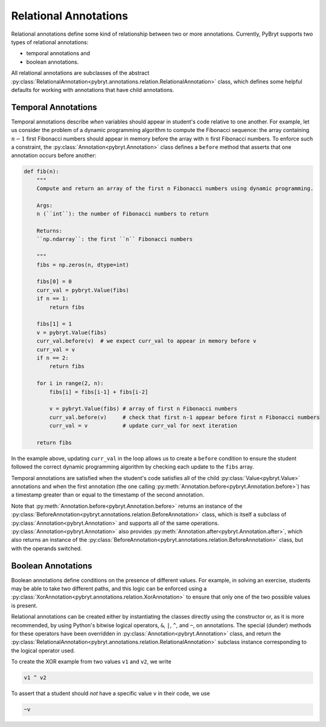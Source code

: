 .. _relational:

Relational Annotations
======================

Relational annotations define some kind of relationship between two or more
annotations. Currently, PyBryt supports two types of relational annotations:

* temporal annotations and
* boolean annotations. 

All relational annotations are subclasses of the abstract
:py:class:`RelationalAnnotation<pybryt.annotations.relation.RelationalAnnotation>`
class, which defines some helpful defaults for working with annotations that
have child annotations.


Temporal Annotations
--------------------

Temporal annotations describe *when* variables should appear in student's code
relative to one another. For example, let us consider the problem of a dynamic
programming algorithm to compute the Fibonacci sequence: the array containing
:math:`n-1` first Fibonacci numbers should appear in memory before the array
with :math:`n` first Fibonacci numbers. To enforce such a constraint, the
:py:class:`Annotation<pybryt.Annotation>` class defines a ``before`` method that
asserts that one annotation occurs before another:

.. code-block:: python

    def fib(n):
        """
        Compute and return an array of the first n Fibonacci numbers using dynamic programming.

        Args:
        n (``int``): the number of Fibonacci numbers to return

        Returns:
        ``np.ndarray``: the first ``n`` Fibonacci numbers

        """
        fibs = np.zeros(n, dtype=int)

        fibs[0] = 0
        curr_val = pybryt.Value(fibs)
        if n == 1:
            return fibs

        fibs[1] = 1
        v = pybryt.Value(fibs)
        curr_val.before(v)  # we expect curr_val to appear in memory before v
        curr_val = v
        if n == 2:
            return fibs

        for i in range(2, n):
            fibs[i] = fibs[i-1] + fibs[i-2]

            v = pybryt.Value(fibs) # array of first n Fibonacci numbers
            curr_val.before(v)     # check that first n-1 appear before first n Fibonacci numbers
            curr_val = v           # update curr_val for next iteration

        return fibs

In the example above, updating ``curr_val`` in the loop allows us to create a
``before`` condition to ensure the student followed the correct dynamic
programming algorithm by checking each update to the ``fibs`` array.

Temporal annotations are satisfied when the student's code satisfies all of the
child :py:class:`Value<pybryt.Value>` annotations and when the first annotation
(the one calling :py:meth:`Annotation.before<pybryt.Annotation.before>`) has a
timestamp greater than or equal to the timestamp of the second annotation.

Note that :py:meth:`Annotation.before<pybryt.Annotation.before>` returns an
instance of the
:py:class:`BeforeAnnotation<pybryt.annotations.relation.BeforeAnnotation>`
class, which is itself a subclass of :py:class:`Annotation<pybryt.Annotation>`
and supports all of the same operations.
:py:class:`Annotation<pybryt.Annotation>` also provides
:py:meth:`Annotation.after<pybryt.Annotation.after>`, which also returns an
instance of the
:py:class:`BeforeAnnotation<pybryt.annotations.relation.BeforeAnnotation>`
class, but with the operands switched.


Boolean Annotations
-------------------

Boolean annotations define conditions on the presence of different values. For
example, in solving an exercise, students may be able to take two different
paths, and this logic can be enforced using a
:py:class:`XorAnnotation<pybryt.annotations.relation.XorAnnotation>` to ensure
that only one of the two possible values is present.

Relational annotations can be created either by instantiating the classes
directly using the constructor or, as it is more recommended, by using Python's
bitwise logical operators, ``&``, ``|``, ``^``, and ``~``, on annotations. The
special (dunder) methods for these operators have been overridden in
:py:class:`Annotation<pybryt.Annotation>` class, and return the
:py:class:`RelationalAnnotation<pybryt.annotations.relation.RelationalAnnotation>`
subclass instance corresponding to the logical operator used.

To create the XOR example from two values ``v1`` and ``v2``, we write

.. code-block:: python

   v1 ^ v2

To assert that a student should *not* have a specific value ``v`` in their code,
we use

.. code-block:: python

   ~v
